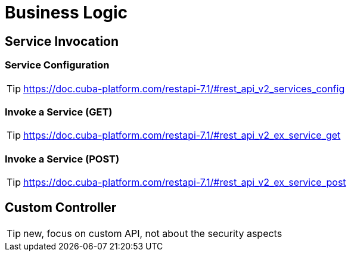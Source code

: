 = Business Logic

== Service Invocation

=== Service Configuration

TIP: https://doc.cuba-platform.com/restapi-7.1/#rest_api_v2_services_config

=== Invoke a Service (GET)

TIP: https://doc.cuba-platform.com/restapi-7.1/#rest_api_v2_ex_service_get

=== Invoke a Service (POST)

TIP: https://doc.cuba-platform.com/restapi-7.1/#rest_api_v2_ex_service_post


== Custom Controller

TIP: new, focus on custom API, not about the security aspects